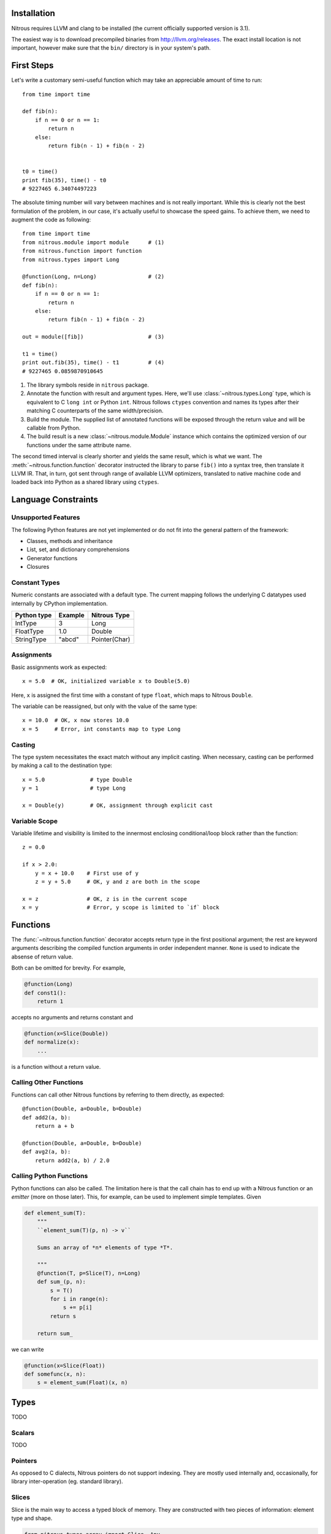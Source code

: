 
Installation
============

Nitrous requires LLVM and clang to be installed (the current officially
supported version is 3.1).

The easiest way is to download precompiled binaries from
http://llvm.org/releases. The exact install location is not important, however
make sure that the ``bin/`` directory is in your system's path.

First Steps
===========

Let's write a customary semi-useful function which may take an appreciable
amount of time to run::

    from time import time

    def fib(n):
        if n == 0 or n == 1:
            return n
        else:
            return fib(n - 1) + fib(n - 2)


    t0 = time()
    print fib(35), time() - t0
    # 9227465 6.34074497223


The absolute timing number will vary between machines and is not really
important. While this is clearly not the best formulation of the problem, in
our case, it's actually useful to showcase the speed gains. To achieve them, we
need to augment the code as following::

    from time import time
    from nitrous.module import module      # (1)
    from nitrous.function import function
    from nitrous.types import Long

    @function(Long, n=Long)                # (2)
    def fib(n):
        if n == 0 or n == 1:
            return n
        else:
            return fib(n - 1) + fib(n - 2)

    out = module([fib])                    # (3)

    t1 = time()
    print out.fib(35), time() - t1         # (4)
    # 9227465 0.0859870910645

1. The library symbols reside in ``nitrous`` package.

2. Annotate the function with result and argument types. Here, we'll use
   :class:`~nitrous.types.Long` type, which is equivalent to C ``long int`` or
   Python ``int``. Nitrous follows ``ctypes`` convention and names its types
   after their matching C counterparts of the same width/precision.

3. Build the module. The supplied list of annotated functions will be exposed
   through the return value and will be callable from Python.

4. The build result is a new :class:`~nitrous.module.Module` instance which
   contains the optimized version of our functions under the same attribute
   name.

The second timed interval is clearly shorter and yields the same result, which
is what we want. The :meth:`~nitrous.function.function` decorator
instructed the library to parse ``fib()`` into a syntax tree, then translate it
LLVM IR. That, in turn,  got sent through range of available LLVM optimizers,
translated to native machine code and loaded back into Python as a shared
library using ``ctypes``.


Language Constraints
====================

Unsupported Features
--------------------

The following Python features are not yet implemented or do not fit into the
general pattern of the framework:

* Classes, methods and inheritance
* List, set, and dictionary comprehensions
* Generator functions
* Closures

Constant Types
--------------

Numeric constants are associated with a default type. The current mapping
follows the underlying C datatypes used internally by CPython implementation.

+-------------+---------+---------------+
| Python type | Example | Nitrous Type  |
+=============+=========+===============+
| IntType     | 3       | Long          |
+-------------+---------+---------------+
| FloatType   | 1.0     | Double        |
+-------------+---------+---------------+
| StringType  | "abcd"  | Pointer(Char) |
+-------------+---------+---------------+

Assignments
-----------

Basic assignments work as expected::

    x = 5.0  # OK, initialized variable x to Double(5.0)

Here, ``x`` is assigned the first time with a constant of type ``float``, which
maps to Nitrous ``Double``.

The variable can be reassigned, but only with the value of the same type::

    x = 10.0  # OK, x now stores 10.0
    x = 5     # Error, int constants map to type Long

Casting
-------

The type system necessitates the exact match without any implicit casting.
When necessary, casting can be performed by making a call to the destination
type::

    x = 5.0              # type Double
    y = 1                # type Long

    x = Double(y)        # OK, assignment through explicit cast


Variable Scope
--------------

Variable lifetime and visibility is limited to the innermost enclosing
conditional/loop block rather than the function::

    z = 0.0

    if x > 2.0:
        y = x + 10.0    # First use of y
        z = y + 5.0     # OK, y and z are both in the scope

    x = z               # OK, z is in the current scope
    x = y               # Error, y scope is limited to `if` block

Functions
=========

The :func:`~nitrous.function.function` decorator accepts return type in the
first positional argument; the rest are keyword arguments describing the
compiled function arguments in order independent manner. ``None`` is used to
indicate the absense of return value.

Both can be omitted for brevity. For example,

.. code-block:: python

    @function(Long)
    def const1():
        return 1

accepts no arguments and returns constant and


.. code-block:: python

    @function(x=Slice(Double))
    def normalize(x):
        ...

is a function without a return value.


Calling Other Functions
-----------------------

Functions can call other Nitrous functions by referring to them directly, as
expected::

    @function(Double, a=Double, b=Double)
    def add2(a, b):
        return a + b

    @function(Double, a=Double, b=Double)
    def avg2(a, b):
        return add2(a, b) / 2.0


Calling Python Functions
------------------------

Python functions can also be called. The limitation here is that the call chain
has to end up with a Nitrous function or an *emitter* (more on those later).
This, for example, can be used to implement simple templates. Given

.. code-block:: python

    def element_sum(T):
        """
        ``element_sum(T)(p, n) -> v``

        Sums an array of *n* elements of type *T*.

        """
        @function(T, p=Slice(T), n=Long)
        def sum_(p, n):
            s = T()
            for i in range(n):
                s += p[i]
            return s

        return sum_

we can write

.. code-block:: python

    @function(x=Slice(Float))
    def somefunc(x, n):
        s = element_sum(Float)(x, n)

Types
=====

TODO

Scalars
-------

TODO

Pointers
--------

As opposed to C dialects, Nitrous pointers do not support indexing. They are
mostly used internally and, occasionally, for library inter-operation (eg.
standard library).

Slices
------

Slice is the main way to access a typed block of memory. They are constructed
with two pieces of information: element type and shape.

.. code-block:: python

    from nitrous.types.array import Slice, Any
    from nitrous.types import Double

    Coords = Slice(Double, (Any, 3))  # Two dimensional array, any number of rows by 3 columns.

Shape specification is a tuple, where each element is either a numeric constant
or a special object ``Any``. If specified, it means that the length of a
particular dimension(s) will only be known at runtime. Default slice object is
one-dimensional and of arbitrary length.

.. code-block:: python

    Coords = Slice(Double)  # Equivalent to `Slice(Double, (Any,))`


Concrete shape dimensions are preferable from the performance standpoint, since
optimizer is then able to eliminate a lot of additions/multiplications,
especially for high number of dimensions.

Similar to NumPy arrays or Python lists, slice elements can be accessed though item notation::

    x = coords[i, 0]  # x is now of type Double

Furthermore, it is possible to access shape and number of dimensions from the
compiled functions through familiar ``shape`` and ``ndim`` attibutes::

    for i in range(coords.shape[0]):
        x = coords[i, 0]


Memory Aliasing
***************

.. warning:: Nitrous currently requires all arrays and slices to use unaliased
    memory blocks. Ignoring this rule will likely result in undefined behaviour.


Arrays
------

Arrays can be used when all of the dimensions of the memory block (with an
exception of the major dimension, see note below) are known. This allows
compiler to reduce amount of data passed around through function arguments and
like, which in turn results in performance gains (although not *that*
substantial).

Major Dimension
***************

The major Array dimension is the only one that can be declared as ``Any``,
because it is actually not used in index calculations. There, however, two
incurred limitations:

1. Since the total memory size is not known at compile time, you cannot
   allocate arrays inside Nitrous functions.

2. It is impossible to guard against row index overflows and, thus, caution has
   to be exercised.

Structures
----------

A familiar sight to many other languages, Structures are a way to tie together
serveral pieces of potentially different types. One good example of such would
be a toy implementation of a Slice::

    from nitrous.types import Structure

    DoubleSlice = Structure("TestSlice",
                            ("data", Pointer(Double)),
                            ("shape", Pointer(Index)),
                            ("ndim", Index))


Here we have a slice structure with 3 elements: a pointer to data memory, a
pointer to shape information and the number of slice dimensions.  Inside
Nitrous functions, these can be accessed with regular attribute notation. We
already saw that in the previous section where ``shape`` attribute was
accessed.  Similarly,

.. code-block:: python

    @function(x=DoubleSlice)
    def f(x):
        n = x.ndim
        ...

Vectors
-------

Vectors are mainly used to perform math operations on several scalar values in
one go. Although they can be of arbitrary length, typically, modern computer
hardware is optimized to handle multiples of 4 the best.

.. code-block:: python

    from nitrous.types.vector import Vector
    from nitrous.types import Float

    Float16 = Vector(Float, 16)

    @function(x=Slice(Float16), i=Index, j=Index)
    def f(x, i, j):
        diff = x[i] - x[j]  # 16 elements are subtracted at the same time.


Vector Operations
*****************

Vectors are a bit different from other data structures because, for one, they do not
support regular indexing. To get/set an element, special functions are used::

    from nitrous.types.vector import get_element

    e7 = get_element(Float16)(v, 7)

Vectors are not generally meant for frequent element access. Once loaded from
memory, the idea is to perform as many operations as possible before storing
the result back as a whole without resorting to element fiddling, which is what
square bracket accessors are good for.

Another peculiarity with vectors is that they are *immutable*. For example,
setting and element does not modify the existing vector, but returns a new
one::

    from nitrous.types.vector import set_element

    v = Float16()  # Declare new vector.
    for i in range(16):
        v = set_element(Float16)(v, i, i + Float(1))

    # Vector v is (1, 2, 3, ..., 16)

Vector Math
***********

Most functions from standard math library can be used directly::

    from nitrous.lib.math import sqrt

    ...

    w = sqrt(Float16)(v)


Note that some operations, like ``sqrt``, are translated into optimized
hardware instructions and are very fast. Some, on the other hand, like ``log``
do not have such mappings and are translated into equivalent number of scalar
opeartions on individual vector elements.


Interfacing C Libraries
=======================

The :func:`~nitrous.function.c_function` can be used to call functions defined
in static or shared libraries::


    _atol = c_function("atol", Long, [Pointer(Char)])

    @function(Long, s=Pointer(Char))
    def atol(s):
        return _atol(s)

    m = module([atol], libs=["c"])
    assert m.atol("42") == 42


The optional ``libs`` argument is similar to ``-l`` argument to GCC or Clang
and instructs Nitrous to look for symbols in specified libraries.

.. note::

    Using already built libraries is currently limited to shared object-backed modules.

Building From Source
--------------------

If you're working with source files rather than already built libraries, the
``libs`` argument can accept an instance of
:class:`~nitrous.module.CppLibrary`. Source files are transparently compiled
into objects and are linked together with the target module. Extending the
previous example:

.. code-block:: cpp

    // write_long.c

    #include <stdio.h>

    void write_long(long x) {
        printf(" value of x: %li\n", x);
    }

.. code-block:: python

    # print_atol.py

    _atol = c_function("atol", Long, [Pointer(Char)])
    _write_long = c_function("write_long", None, [Long])

    @function(s=Pointer(Char))
    def print_atol(s):
        _write_long(_atol(s))

    m = module([print_atol], libs=[CppLibrary(["write_long.c"]), "c"])

    # Prints out `value of x: 42`
    m.print_atol("42")


Extending the Framework
=======================

More on Types
-------------

TODO

Metafunctions and Emitters
--------------------------

Another type of callable that usually appears in a Nitrous code is a
*metafunction*. These are native Python routines that get executed at module
compile time and emit code which goes into the compiled binary.

The :func:`~nitrous.lib.cast` is one example of such functions::

    x = cast(y, Double)    # equivalent to x = Double(y)

The challenge here is that the cast (an the majority of other metafunctions)
needs access to the function builder object to actually produce the IR, which
is unavailable in the function body and thus cannot be referenced directly.

For that reason, metafunctions return *emitters* as their result. Emitters are
callables which accept the :class:`~nitrous.llvm.BuilderRef` instance. Because
not every call results in an emitter, Nitrous recognizes them by reading the
`__n2o_emitter__` magic attribute on the result object. If so, the compiler
silently inserts another call which actually results in final IR::

    def cast(value, target_type):
        """Casts *value* to a specified *target_type*."""

        @value_emitter                                                         # 1
        def emit(builder):
            target_type_ = target_type.llvm_type
            cast_op = _get_cast(llvm.TypeOf(value), target_type_)              # 2
            return llvm.BuildCast(builder, cast_op, value, target_type_, "")

        return emit

1. :func:`~nitrous.lib.value_emitter` decorates a function with the magic
   emitter attribute.

2. Emitter is a closure that captures the metafunction arguments and uses them
   when it is called by Nitrous compiler.
